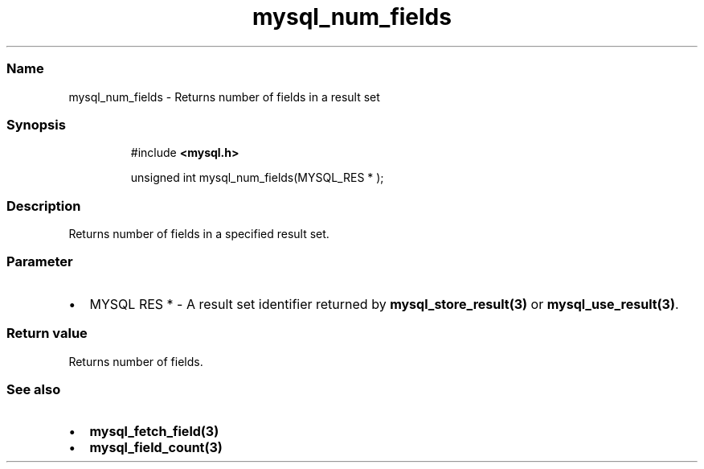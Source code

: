 .\" Automatically generated by Pandoc 3.5
.\"
.TH "mysql_num_fields" "3" "" "Version 3.3" "MariaDB Connector/C"
.SS Name
mysql_num_fields \- Returns number of fields in a result set
.SS Synopsis
.IP
.EX
#include \f[B]<mysql.h>\f[R]

unsigned int mysql_num_fields(MYSQL_RES * );
.EE
.SS Description
Returns number of fields in a specified result set.
.SS Parameter
.IP \[bu] 2
\f[CR]MYSQL RES *\f[R] \- A result set identifier returned by
\f[B]mysql_store_result(3)\f[R] or \f[B]mysql_use_result(3)\f[R].
.SS Return value
Returns number of fields.
.SS See also
.IP \[bu] 2
\f[B]mysql_fetch_field(3)\f[R]
.IP \[bu] 2
\f[B]mysql_field_count(3)\f[R]
